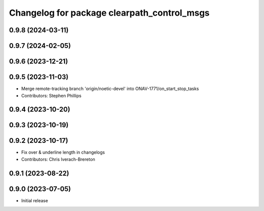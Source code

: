 ^^^^^^^^^^^^^^^^^^^^^^^^^^^^^^^^^^^^^^^^^^^^
Changelog for package clearpath_control_msgs
^^^^^^^^^^^^^^^^^^^^^^^^^^^^^^^^^^^^^^^^^^^^

0.9.8 (2024-03-11)
------------------

0.9.7 (2024-02-05)
------------------

0.9.6 (2023-12-21)
------------------

0.9.5 (2023-11-03)
------------------
* Merge remote-tracking branch 'origin/noetic-devel' into ONAV-1771/on_start_stop_tasks
* Contributors: Stephen Phillips

0.9.4 (2023-10-20)
------------------

0.9.3 (2023-10-19)
------------------

0.9.2 (2023-10-17)
------------------
* Fix over & underline length in changelogs
* Contributors: Chris Iverach-Brereton

0.9.1 (2023-08-22)
------------------

0.9.0 (2023-07-05)
------------------
* Initial release
